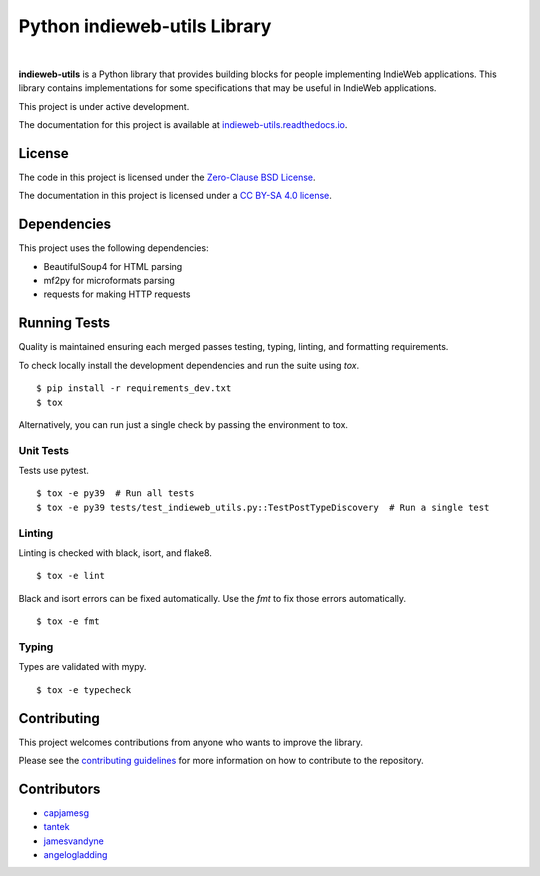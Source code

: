 Python indieweb-utils Library
=======================================

.. image:: https://readthedocs.org/projects/indieweb-utils/badge/?version=latest
   :target: https://indieweb-utils.readthedocs.io/en/latest/?badge=latest
   :alt: Documentation Status
   
.. image:: https://badge.fury.io/py/indieweb-utils.svg
   :target: https://badge.fury.io/py/indieweb-utils
   
.. image:: https://img.shields.io/pypi/dm/indieweb-utils
   :target: https://pypistats.org/packages/indieweb-utils

.. image:: https://img.shields.io/pypi/l/indieweb-utils
   :target: https://github.com/capjamesg/indieweb-utils/blob/main/LICENSE

.. image:: https://img.shields.io/pypi/pyversions/indieweb-utils
   :target: https://badge.fury.io/py/indieweb-utils
|


**indieweb-utils** is a Python library that provides building blocks for people implementing IndieWeb applications. This library contains implementations for some specifications that may be useful in IndieWeb applications.

This project is under active development.

The documentation for this project is available at `indieweb-utils.readthedocs.io <https://indieweb-utils.readthedocs.io/en/latest/>`_.

License
-------

The code in this project is licensed under the `Zero-Clause BSD License <LICENSE.md>`_.

The documentation in this project is licensed under a `CC BY-SA 4.0 license <https://creativecommons.org/licenses/by-sa/4.0/>`_.

Dependencies
--------------

This project uses the following dependencies:

- BeautifulSoup4 for HTML parsing
- mf2py for microformats parsing
- requests for making HTTP requests


Running Tests
---------------

Quality is maintained ensuring each merged passes testing, typing, linting, and formatting requirements.

To check locally install the development dependencies and run the suite using `tox`.

::

  $ pip install -r requirements_dev.txt
  $ tox

Alternatively, you can run just a single check by passing the environment to tox.

Unit Tests
~~~~~~~~~~~~~~

Tests use pytest.

::

  $ tox -e py39  # Run all tests
  $ tox -e py39 tests/test_indieweb_utils.py::TestPostTypeDiscovery  # Run a single test

Linting
~~~~~~~~~~~~

Linting is checked with black, isort, and flake8.

::

  $ tox -e lint

Black and isort errors can be fixed automatically. Use the `fmt` to fix those errors automatically.

::

  $ tox -e fmt

Typing
~~~~~~~~~~~~

Types are validated with mypy.

::

  $ tox -e typecheck


Contributing
---------------

This project welcomes contributions from anyone who wants to improve the library.

Please see the `contributing guidelines <CONTRIBUTING.md>`_ for more information on how to contribute to the repository.

Contributors
------------

- `capjamesg <https://github.com/capjamesg>`_
- `tantek <https://github.com/tantek>`_
- `jamesvandyne <https://github.com/jamesvandyne>`_
- `angelogladding <https://github.com/angelogladding>`_
